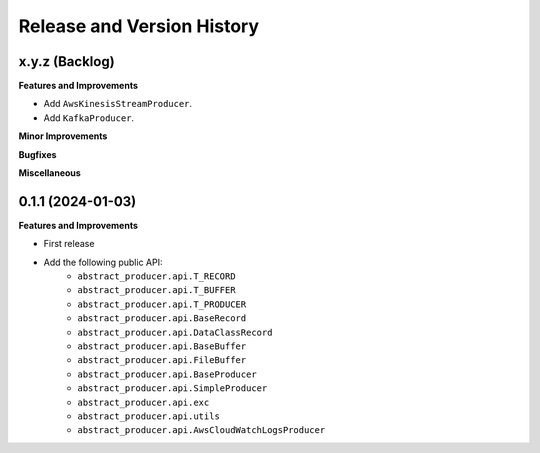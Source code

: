 .. _release_history:

Release and Version History
==============================================================================


x.y.z (Backlog)
~~~~~~~~~~~~~~~~~~~~~~~~~~~~~~~~~~~~~~~~~~~~~~~~~~~~~~~~~~~~~~~~~~~~~~~~~~~~~~
**Features and Improvements**

- Add ``AwsKinesisStreamProducer``.
- Add ``KafkaProducer``.

**Minor Improvements**

**Bugfixes**

**Miscellaneous**


0.1.1 (2024-01-03)
~~~~~~~~~~~~~~~~~~~~~~~~~~~~~~~~~~~~~~~~~~~~~~~~~~~~~~~~~~~~~~~~~~~~~~~~~~~~~~
**Features and Improvements**

- First release
- Add the following public API:
    - ``abstract_producer.api.T_RECORD``
    - ``abstract_producer.api.T_BUFFER``
    - ``abstract_producer.api.T_PRODUCER``
    - ``abstract_producer.api.BaseRecord``
    - ``abstract_producer.api.DataClassRecord``
    - ``abstract_producer.api.BaseBuffer``
    - ``abstract_producer.api.FileBuffer``
    - ``abstract_producer.api.BaseProducer``
    - ``abstract_producer.api.SimpleProducer``
    - ``abstract_producer.api.exc``
    - ``abstract_producer.api.utils``
    - ``abstract_producer.api.AwsCloudWatchLogsProducer``
